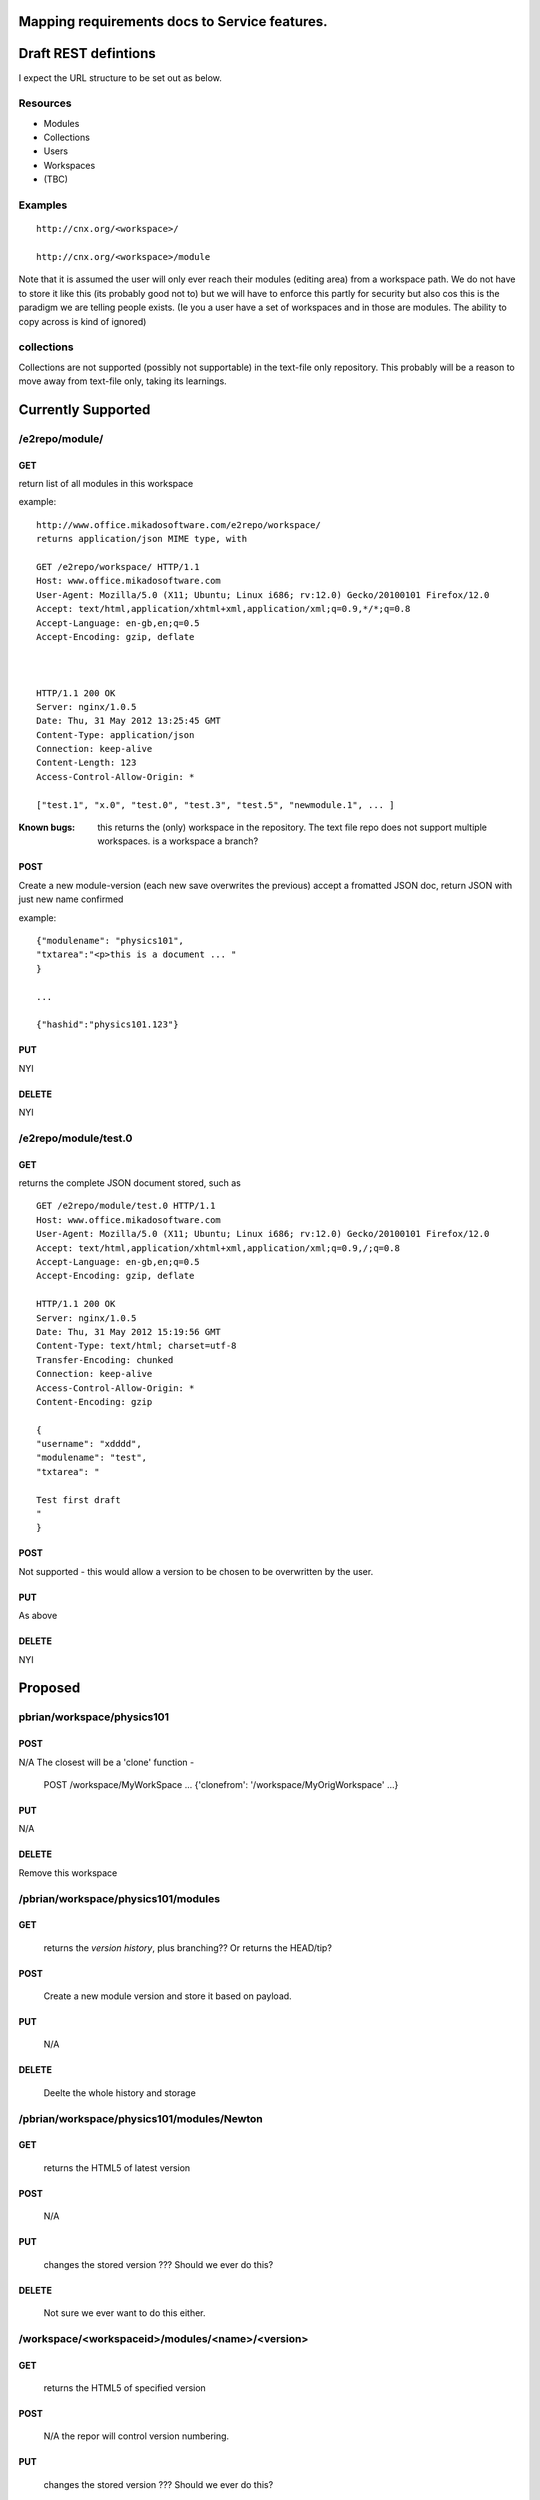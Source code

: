
Mapping requirements docs to Service features.
==============================================



Draft REST defintions
=====================

I expect the URL structure to be set out as below.

Resources
---------

* Modules
* Collections
* Users
* Workspaces
* (TBC)

Examples
--------
::

  http://cnx.org/<workspace>/

  http://cnx.org/<workspace>/module



Note that it is assumed the user will only ever reach their modules
(editing area) from a workspace path.  We do not have to store it
like this (its probably good not to) but we will have to enforce this
partly for security but also cos this is the paradigm we are telling
people exists.  (Ie you a user have a set of workspaces and in those
are modules.  The ability to copy across is kind of ignored)

collections
-----------

Collections are not supported (possibly not supportable) in the 
text-file only repository.  This probably will be a reason to move away 
from text-file only, taking its learnings.


Currently Supported
===================


/e2repo/module/
---------------

GET
~~~

return list of all modules in this workspace

example::

    http://www.office.mikadosoftware.com/e2repo/workspace/
    returns application/json MIME type, with 

    GET /e2repo/workspace/ HTTP/1.1
    Host: www.office.mikadosoftware.com
    User-Agent: Mozilla/5.0 (X11; Ubuntu; Linux i686; rv:12.0) Gecko/20100101 Firefox/12.0
    Accept: text/html,application/xhtml+xml,application/xml;q=0.9,*/*;q=0.8
    Accept-Language: en-gb,en;q=0.5
    Accept-Encoding: gzip, deflate



    HTTP/1.1 200 OK
    Server: nginx/1.0.5
    Date: Thu, 31 May 2012 13:25:45 GMT
    Content-Type: application/json
    Connection: keep-alive
    Content-Length: 123
    Access-Control-Allow-Origin: *

    ["test.1", "x.0", "test.0", "test.3", "test.5", "newmodule.1", ... ]


:Known bugs: this returns the (only) workspace in the repository.  The
             text file repo does not support multiple workspaces.  is
             a workspace a branch?
	     

POST
~~~~

Create a new module-version (each new save overwrites the previous)
accept a fromatted JSON doc, return JSON with just new name confirmed

example::

    {"modulename": "physics101",
    "txtarea":"<p>this is a document ... "
    }

    ...
  
    {"hashid":"physics101.123"}


PUT
~~~

NYI

DELETE
~~~~~~

NYI



/e2repo/module/test.0
---------------------

GET 
~~~

returns the complete JSON document stored, such as ::


    GET /e2repo/module/test.0 HTTP/1.1
    Host: www.office.mikadosoftware.com
    User-Agent: Mozilla/5.0 (X11; Ubuntu; Linux i686; rv:12.0) Gecko/20100101 Firefox/12.0
    Accept: text/html,application/xhtml+xml,application/xml;q=0.9,/;q=0.8
    Accept-Language: en-gb,en;q=0.5
    Accept-Encoding: gzip, deflate

    HTTP/1.1 200 OK
    Server: nginx/1.0.5
    Date: Thu, 31 May 2012 15:19:56 GMT
    Content-Type: text/html; charset=utf-8
    Transfer-Encoding: chunked
    Connection: keep-alive
    Access-Control-Allow-Origin: *
    Content-Encoding: gzip

    {
    "username": "xdddd",
    "modulename": "test",
    "txtarea": "

    Test first draft
    "
    } 
   

POST
~~~~

Not supported - this would allow a version to be chosen to be overwritten by the user.

PUT
~~~

As above

DELETE
~~~~~~

NYI



Proposed
========

pbrian/workspace/physics101
---------------------------



POST
~~~~

N/A
The closest will be a 'clone' function -
    POST /workspace/MyWorkSpace
    ...
    {'clonefrom': '/workspace/MyOrigWorkspace' ...}


PUT
~~~

N/A

DELETE
~~~~~~~

Remove this workspace


/pbrian/workspace/physics101/modules
------------------------------------

GET
~~~
    returns the *version history*, plus branching?? Or returns the HEAD/tip?

POST
~~~~
    Create a new module version and store it based on payload.

PUT
~~~ 
    N/A

DELETE
~~~~~~

    Deelte the whole history and storage

/pbrian/workspace/physics101/modules/Newton
-------------------------------------------

  
GET
~~~
     returns the HTML5 of latest version

POST
~~~~
    N/A

PUT
~~~
     changes the stored version ???  Should we ever do this?

DELETE
~~~~~~

     Not sure we ever want to do this either.


/workspace/<workspaceid>/modules/<name>/<version>
-------------------------------------------------
  
GET
~~~
     returns the HTML5 of specified version

POST
~~~~
     N/A the repor will control version numbering.
     
PUT
~~~ 
     changes the stored version ???  Should we ever do this?

DELETE
~~~~~~
     Not sure we ever want to do this either.


collections
-----------

cnx.org/pbrian/col/

GET
~~~
   List of all collections for this user

POST
~~~~
  
   Create a New collection, empty, and return its URL, a randomly generated 
   name.  Highly unlikely we need this.

PUT
~~~

   N/A
   (see cnx.org/col/mybook)

  
pbrian/col/mybook
-----------------   

GET
~~~

  I think this should return the listing of URLS - so that the ediotor can use to 'build' the book?


POST 
~~~~

   Create a new collection of this name.
   Expect to have a JSON list of name collist holding zero or more URLS referencing valid modules i.e. [cnx.org/pbrian/module/newton, cnx.org/edw/module/electrons,...]


PUT
~~~

   must have a JSON document which contains a list of valid 
   module URLS, any order, any owner.



DELETE
~~~~~~

  Delete that collection.

.. ::


    /pbrian/
    --------



    GET
    ~~~
	list of workspaces

    POST
    ~~~~

	create a new user.   How do we tie this into OpenID is still big question

    PUT
    ~~~

	TBC

    DELETE
    ~~~~~~

	TBC





    Issues
    ------

    1. How do we (currently) deal with user A and B having the same module
    in their books, then User C coming along and changing all the words to
    Spanish.  Do their books get altered to have a spanish section?  If
    its all versioned, how do we track the changes What if someone does
    want the changes proposed?  But not everyone?  THis all sounds very
    git-branch ...

    2. do we see a workspace as a content addressable filesystem - ala git.
       Where is basically does not matter what or how many modules are there,
       we version and refer to the whole.
       or
       do we have a system like module/name/version
